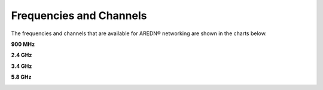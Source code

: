 ========================
Frequencies and Channels
========================

The frequencies and channels that are available for AREDN |trade| networking are shown in the charts below.

**900 MHz**

.. image:: ../_images/900mhz.png
   :alt: 900 MHz Band
   :align: center

**2.4 GHz**

.. image:: ../_images/2.4ghz.png
   :alt: 2.4 GHz Channels
   :align: center

**3.4 GHz**

.. image:: ../_images/3.4ghz.png
   :alt: 3.4 GHz Channels
   :align: center

**5.8 GHz**

.. image:: ../_images/5.8ghz.png
   :alt: 5.8 GHz Channels
   :align: center


.. |trade|  unicode:: U+00AE .. Registered Trademark SIGN
   :ltrim:
